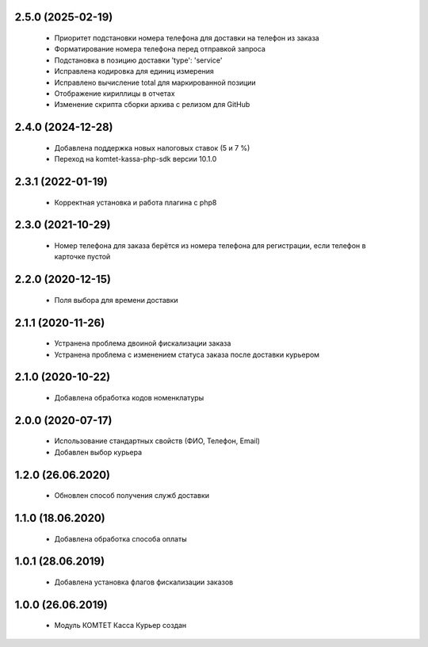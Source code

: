 2.5.0 (2025-02-19)
==================
  - Приоритет подстановки номера телефона для доставки на телефон из заказа
  - Форматирование номера телефона перед отправкой запроса
  - Подстановка в позицию доставки 'type': 'service'
  - Исправлена кодировка для единиц измерения
  - Исправлено вычисление total для маркированной позиции
  - Отображение кириллицы в отчетах
  - Изменение скрипта сборки архива с релизом для GitHub

2.4.0 (2024-12-28)
==================
  - Добавлена поддержка новых налоговых ставок (5 и 7 %)
  - Переход на komtet-kassa-php-sdk версии 10.1.0

2.3.1 (2022-01-19)
==================
  - Корректная установка и работа плагина с php8

2.3.0 (2021-10-29)
==================
  - Номер телефона для заказа берётся из номера телефона для регистрации, если телефон в карточке пустой

2.2.0 (2020-12-15)
==================
  - Поля выбора для времени доставки

2.1.1 (2020-11-26)
==================
  - Устранена проблема двоиной фискализации заказа
  - Устранена проблема с изменением статуса заказа после доставки курьером

2.1.0 (2020-10-22)
==================
  - Добавлена обработка кодов номенклатуры

2.0.0 (2020-07-17)
==================
  - Использование стандартных свойств (ФИО, Телефон, Email)
  - Добавлен выбор курьера

1.2.0 (26.06.2020)
==================
  - Обновлен способ получения служб доставки

1.1.0 (18.06.2020)
==================
  - Добавлена обработка способа оплаты

1.0.1 (28.06.2019)
==================
  - Добавлена установка флагов фискализации заказов

1.0.0 (26.06.2019)
==================
  - Модуль КОМТЕТ Касса Курьер создан
